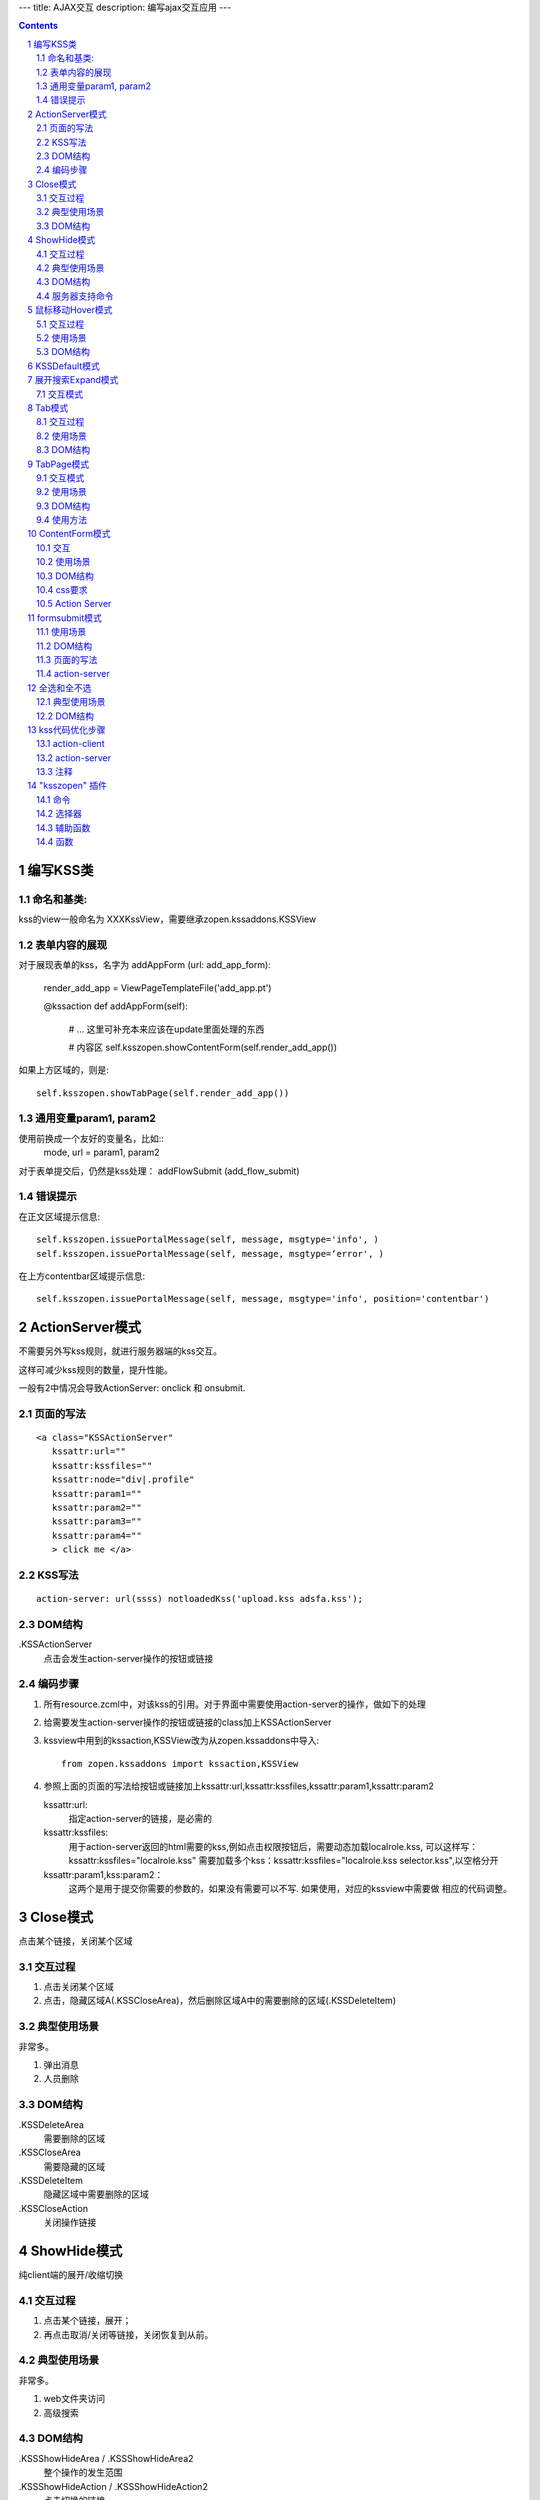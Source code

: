 ---
title: AJAX交互
description: 编写ajax交互应用
---

.. Contents::
.. sectnum::

编写KSS类
================
命名和基类:  
------------------
kss的view一般命名为 XXXKssView，需要继承zopen.kssaddons.KSSView 

表单内容的展现
-------------------
对于展现表单的kss，名字为 addAppForm (url: add_app_form):

    render_add_app =  ViewPageTemplateFile('add_app.pt')

    @kssaction
    def addAppForm(self):
        # ... 这里可补充本来应该在update里面处理的东西

        # 内容区
        self.ksszopen.showContentForm(self.render_add_app())

如果上方区域的，则是::

        self.ksszopen.showTabPage(self.render_add_app())

通用变量param1, param2
----------------------------------
使用前换成一个友好的变量名，比如::
    mode, url = param1, param2

对于表单提交后，仍然是kss处理： addFlowSubmit (add_flow_submit)

错误提示
--------------
在正文区域提示信息::

  self.ksszopen.issuePortalMessage(self, message, msgtype='info', )
  self.ksszopen.issuePortalMessage(self, message, msgtype=‘error', )

在上方contentbar区域提示信息::

  self.ksszopen.issuePortalMessage(self, message, msgtype='info', position='contentbar')

ActionServer模式
================================
不需要另外写kss规则，就进行服务器端的kss交互。

这样可减少kss规则的数量，提升性能。

一般有2中情况会导致ActionServer: onclick 和 onsubmit.

页面的写法
--------------------------
::

 <a class="KSSActionServer"
    kssattr:url="" 
    kssattr:kssfiles="" 
    kssattr:node="div|.profile" 
    kssattr:param1="" 
    kssattr:param2="" 
    kssattr:param3="" 
    kssattr:param4="" 
    > click me </a>

KSS写法
--------------------------
::

 action-server: url(ssss) notloadedKss('upload.kss adsfa.kss');

DOM结构
--------------------------
.KSSActionServer
    点击会发生action-server操作的按钮或链接

编码步骤
--------------------------
1. 所有resource.zcml中，对该kss的引用。对于界面中需要使用action-server的操作，做如下的处理

#. 给需要发生action-server操作的按钮或链接的class加上KSSActionServer

#. kssview中用到的kssaction,KSSView改为从zopen.kssaddons中导入::

    from zopen.kssaddons import kssaction,KSSView

#. 参照上面的页面的写法给按钮或链接加上kssattr:url,kssattr:kssfiles,kssattr:param1,kssattr:param2

   kssattr:url: 
        指定action-server的链接，是必需的

   kssattr:kssfiles: 
        用于action-server返回的html需要的kss,例如点击权限按钮后，需要动态加载localrole.kss,
        可以这样写：kssattr:kssfiles="localrole.kss"
        需要加载多个kss：kssattr:kssfiles="localrole.kss selector.kss",以空格分开

   kssattr:param1,kss:param2：
        这两个是用于提交你需要的参数的，如果没有需要可以不写. 如果使用，对应的kssview中需要做 相应的代码调整。

Close模式
====================================================
点击某个链接，关闭某个区域

交互过程
-----------------------
1. 点击关闭某个区域

2. 点击，隐藏区域A(.KSSCloseArea)，然后删除区域A中的需要删除的区域(.KSSDeleteItem)

典型使用场景
-----------------------
非常多。

1. 弹出消息
2. 人员删除

DOM结构
-------------------
.KSSDeleteArea
  需要删除的区域

.KSSCloseArea
  需要隐藏的区域

.KSSDeleteItem
  隐藏区域中需要删除的区域

.KSSCloseAction
  关闭操作链接

ShowHide模式
====================================================
纯client端的展开/收缩切换 

交互过程
-----------------------
1. 点击某个链接，展开；
2. 再点击取消/关闭等链接，关闭恢复到从前。

典型使用场景
-----------------------
非常多。

1. web文件夹访问
2. 高级搜索

DOM结构
-------------------
.KSSShowHideArea / .KSSShowHideArea2
  整个操作的发生范围

.KSSShowHideAction / .KSSShowHideAction2
  点击切换的链接

.KSSShowHideTarget / .KSSShowHideTarget2
  发生显示隐藏的作用区

服务器支持命令
--------------------
由服务器再次触发一次ShowHide操作::

 ksszopen.actionShowHide()

鼠标移动Hover模式
=========================
鼠标移动到某个区域，进行上下文相关的操作

交互过程
--------------------
纯client端的交互

1. 移动鼠标进入敏感区域，
2. 部分区域加亮，同时显示工具条；
3. 移出敏感区域，不加亮，隐藏工具条

使用场景
-------------------
1. 任务列表，移动鼠标，横条加亮
2. 编辑标

DOM结构
-----------------
.KSSHoverArea
   敏感区域

.KSSHoverHilight
   敏感区域的加亮部分，增加class: kssattr('hoverclass')

.KSSHoverToolbar
   临时显示的功能更工具条

KSSDefault模式
=======================
kss默认是禁止preventdefault的，这个可以打开

比如点击链接的时候，执行关闭操作，同时进入某个链接。

只需要在class中增加 KSSDefault即可

展开搜索Expand模式
=================================
点击展开，显示详细信息，再点击收缩

交互模式
-------------------
1. 点击横条
2. 立刻开始展开，展开给与提示

Tab模式
==========================================
一组标签按钮的选中状态切换 

交互过程
----------------------
一组按钮，都有选中和未选中2种状态

1. 点击一个，进入选中状态
2. 点击其他的按钮，当前选中状态丢失，切换为所选按钮
3. 再次点击当前选中，丢失选中状态

使用场景
---------------------
1. 右侧的功能选择按钮，比如文件的上传、编写、创建文件夹等。
2. 上方的按钮
3. 任务展开的下方操作功能区

DOM结构
---------------------
.KSSTabArea
  整个Tab模式的作用区

.KSSTabItem
  每个Tab条目，点击这个触发

.KSSTabPlain
  未选中状态

.KSSTabSelected
  选中状态

TabPage模式
==================================
是Tab模式的扩展，支持页面的切换。

交互模式
--------------
1. 点击某个tab
2. tab变成选中
3. tab页面开始显示正在加载
4. 加载页面完成，正在加载去除
5. 切换tab，页面隐藏，显示正在加载
6. 点击关闭链接，可关闭当前的tab页面，同时tab标签也不选中

使用场景
----------------
1. 上方的功能切换
2. 任务展开页面的操作

DOM结构
--------------------------
.KSSCloseTab
  关闭当前的Tab页面

XXX
  TODO


使用方法
---------------------
kssview::

  ksszopen.showTabPage(page_html)


ContentForm模式
======================
内容区表单，通常会和右侧的添加按钮配合使用

交互
---------------
1. 点击右侧的Tab按钮
2. 中间区域显示正在加载
3. 完成后，在中间区域显示一个表单，正在加载不再显示
4. 点击右侧其他的tab，中间区域隐藏，显示正在加载，直至表单显示
5. 表单取消后，表单关闭，显示从前内容，右侧栏的功能选择按钮需要复原

使用场景
--------------
编写文档、上传文件等

DOM结构
-------------
#kss-content-form
  整个KSS表单

.KSSContentFormAction
  点击链接，显示内容区表单

.KSSContentFormCancel
  取消关闭链接, 会：

  1. 关闭临时的ksscontentform
  2. 显示content区域
  3. 配合右侧区域，隐藏所有的.KSSContentFormAction .KSSTabSelected，显示所有的.KSSContentFormAction .KSSTabPlain

css要求
-----------------
中间区域的表单一般要使用一个showhide的div套数，显示灰色的背景，表示是临时的表单。

Action Server
---------------------
现在kssaddons里面有方法，统一处理::

  ksszopen = self.getCommandSet('zopen')
  ksszopen.showContentForm(form_html)


formsubmit模式
=======================
使用场景
--------------------
非常多，几乎所有的ajax表单提交都可以用

DOM结构
--------------------
.KSSFormArea
  整个表单区域

form.KSSFormSubmit
  需要ajax提交的表单

.KSSFormShowHide
  表单提交时需要切换状态的地方

页面的写法
--------------------
::

 <form action="@@submit.html" class="KSSFormSubmit" kssattr:kssfiles="">
 </form>

action-server
-------------------------
如果发现表单出错，可取消::

  ksszopen.resetForm()

全选和全不选
=======================
典型使用场景
------------------
项目中发送消息的时候，全选项目成员

DOM结构
-----------------
.KSSCheckArea
  整个选择的作用区

.KSSCheckAll
  全选checkbox

.KSSUnCheckAll
  全不选checkbox

.KSSCheckItem
  需要被选中或不选的checkbox

.KSSSelect
  选择全选或全不选后需要变换显示的地方

kss代码优化步骤
============================
action-client
----------------------------
1.清理.kss中已经没有用的kss代码，虽然没有用到，但每次加载都会计算的，所以要去除

2.规范id与class的写法，id为'kss-xxxxx'，class为'KSSxxxxx'
  例如：kss-portal-search，KSSSearch

3..kss中要以id为基准去写
   例如：#kss-prtal-search a:click

4.套用模式，不要写重复的同样效果的kss代码

action-server
---------------------------
1.找出页面中不常用的功能

2.对于不常用的功能，用ActionServer模式可以改为action-server的操作，具体参照该模式的编码步骤

3.使用ActionServer模式后kssview中的代码有些是可能可以去除，要去除多余的代码

注释
--------------------------
无论是kss还是kssview中都希望能加上正确的注释，因为没有注释，维护会变得很困难


"ksszopen" 插件
========================
命令
-------------
redirect
    跳转, 参数包括url和target，url是跳转到地址，target如果有值，就是内嵌iframe的名字。

clear
    清除

addSectionOption
    给select添加option

issurePortalMessage
    显示消息，三个参数 msg, type, position。其中 position表示位置，contentbar就是上方contentbar区域的提示

选择器
-----------------
parentnodecss('tr|.kk')
    父节点下的某个css，如果是形式 table|*pageid ，则会先从kssattr中获取到pagid的值作为css(如果css中包括空格，则用 * 代理)

parentnodenextnode('tr')
    父节点的下一个节点

辅助函数
------------------
kssAttrJoin('lal', '*itemid', '/@@edit.html')
    合并kss，其中带 * 的标记表示需要从kssattr中获取的

函数
----------------
kssServerAction(node, actionName, parms)
    在javascript中发送消息


